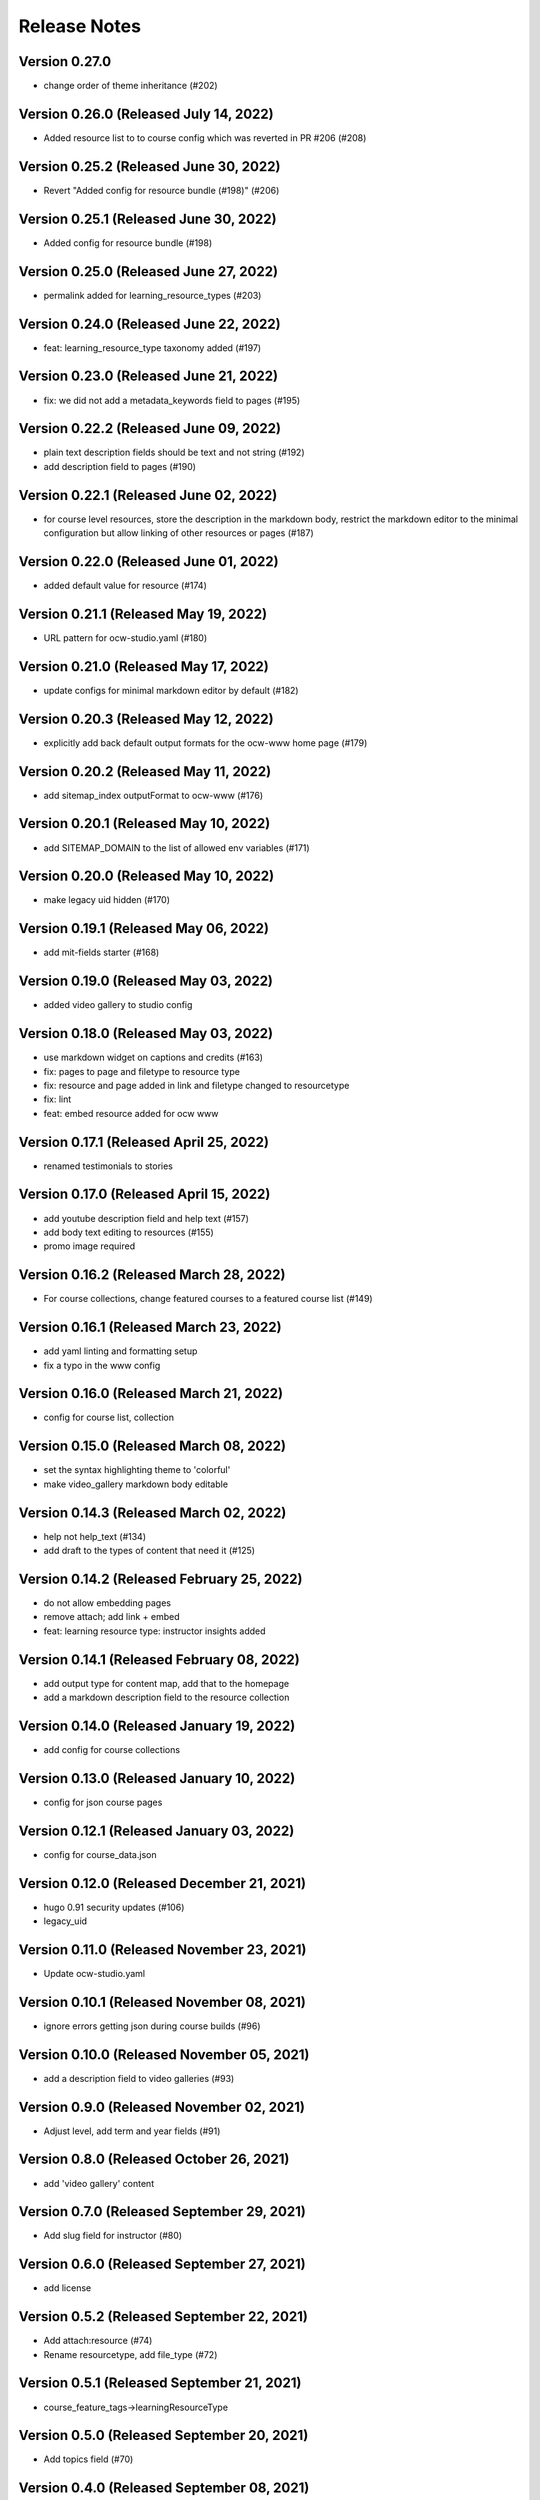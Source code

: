 Release Notes
=============

Version 0.27.0
--------------

- change order of theme inheritance (#202)

Version 0.26.0 (Released July 14, 2022)
--------------

- Added resource list to to course config which was reverted in PR #206 (#208)

Version 0.25.2 (Released June 30, 2022)
--------------

- Revert "Added config for resource bundle (#198)" (#206)

Version 0.25.1 (Released June 30, 2022)
--------------

- Added config for resource bundle (#198)

Version 0.25.0 (Released June 27, 2022)
--------------

- permalink added for learning_resource_types (#203)

Version 0.24.0 (Released June 22, 2022)
--------------

- feat: learning_resource_type taxonomy added (#197)

Version 0.23.0 (Released June 21, 2022)
--------------

- fix: we did not add a metadata_keywords field to pages (#195)

Version 0.22.2 (Released June 09, 2022)
--------------

- plain text description fields should be text and not string (#192)
- add description field to pages (#190)

Version 0.22.1 (Released June 02, 2022)
--------------

- for course level resources, store the description in the markdown body, restrict the markdown editor to the minimal configuration but allow linking of other resources or pages (#187)

Version 0.22.0 (Released June 01, 2022)
--------------

- added default value for resource (#174)

Version 0.21.1 (Released May 19, 2022)
--------------

- URL pattern for ocw-studio.yaml (#180)

Version 0.21.0 (Released May 17, 2022)
--------------

- update configs for minimal markdown editor by default (#182)

Version 0.20.3 (Released May 12, 2022)
--------------

- explicitly add back default output formats for the ocw-www home page (#179)

Version 0.20.2 (Released May 11, 2022)
--------------

- add sitemap_index outputFormat to ocw-www (#176)

Version 0.20.1 (Released May 10, 2022)
--------------

- add SITEMAP_DOMAIN to the list of allowed env variables (#171)

Version 0.20.0 (Released May 10, 2022)
--------------

- make legacy uid hidden (#170)

Version 0.19.1 (Released May 06, 2022)
--------------

- add mit-fields starter (#168)

Version 0.19.0 (Released May 03, 2022)
--------------

- added video gallery to studio config

Version 0.18.0 (Released May 03, 2022)
--------------

- use markdown widget on captions and credits (#163)
- fix: pages to page and filetype to resource type
- fix: resource and page added in link and filetype changed to resourcetype
- fix: lint
- feat: embed resource added for ocw www

Version 0.17.1 (Released April 25, 2022)
--------------

- renamed testimonials to stories

Version 0.17.0 (Released April 15, 2022)
--------------

- add youtube description field and help text (#157)
- add body text editing to resources (#155)
- promo image required

Version 0.16.2 (Released March 28, 2022)
--------------

- For course collections, change featured courses to a featured course list (#149)

Version 0.16.1 (Released March 23, 2022)
--------------

- add yaml linting and formatting setup
- fix a typo in the www config

Version 0.16.0 (Released March 21, 2022)
--------------

- config for course list, collection

Version 0.15.0 (Released March 08, 2022)
--------------

- set the syntax highlighting theme to 'colorful'
- make video_gallery markdown body editable

Version 0.14.3 (Released March 02, 2022)
--------------

- help not help_text (#134)
- add draft to the types of content that need it (#125)

Version 0.14.2 (Released February 25, 2022)
--------------

- do not allow embedding pages
- remove attach; add link + embed
- feat: learning resource type: instructor insights added

Version 0.14.1 (Released February 08, 2022)
--------------

- add output type for content map, add that to the homepage
- add a markdown description field to the resource collection

Version 0.14.0 (Released January 19, 2022)
--------------

- add config for course collections

Version 0.13.0 (Released January 10, 2022)
--------------

- config for json course pages

Version 0.12.1 (Released January 03, 2022)
--------------

- config for course_data.json

Version 0.12.0 (Released December 21, 2021)
--------------

- hugo 0.91 security updates (#106)
- legacy_uid

Version 0.11.0 (Released November 23, 2021)
--------------

- Update ocw-studio.yaml

Version 0.10.1 (Released November 08, 2021)
--------------

- ignore errors getting json during course builds (#96)

Version 0.10.0 (Released November 05, 2021)
--------------

- add a description field to video galleries (#93)

Version 0.9.0 (Released November 02, 2021)
-------------

- Adjust level, add term and year fields (#91)

Version 0.8.0 (Released October 26, 2021)
-------------

- add 'video gallery' content

Version 0.7.0 (Released September 29, 2021)
-------------

- Add slug field for instructor (#80)

Version 0.6.0 (Released September 27, 2021)
-------------

- add license

Version 0.5.2 (Released September 22, 2021)
-------------

- Add attach:resource (#74)
- Rename resourcetype, add file_type (#72)

Version 0.5.1 (Released September 21, 2021)
-------------

- course_feature_tags->learningResourceType

Version 0.5.0 (Released September 20, 2021)
-------------

- Add topics field (#70)

Version 0.4.0 (Released September 08, 2021)
-------------

- separate metadata sections for videos, images (#65)

Version 0.3.3 (Released September 07, 2021)
-------------

- add json media types and outputs (#64)

Version 0.3.2 (Released September 02, 2021)
-------------

- Video metadata fields (#61)

Version 0.3.1 (Released August 20, 2021)
-------------

- use underscore instead of hyphen in image_alt (#57)

Version 0.3.0 (Released August 10, 2021)
-------------

- add nav menu widget to course starter (#44)

Version 0.2.4 (Released August 06, 2021)
-------------

- fix: Text Alternative => ALT text (#46)
- add markdown course description to metadata (#42)
- page not pages (#52)

Version 0.2.3 (Released July 29, 2021)
-------------

- Added nav menu to site config

Version 0.2.2 (Released July 28, 2021)
-------------

- mark extra_course_numbers as not required (#38)
- remove min and max from course image relation widgets
- make resource features plural again, add readings labs and tools
- alphabetize and remove plurals from resource tag list
- add course feature tags to resources and course metadata
- add primary course number and extra course numbers as required string fields in the course starter
- add relation widgets in the course metadata for course image and course image thumbnail

Version 0.2.1 (Released July 28, 2021)
-------------

- remove max selection limit on department numbers
- add level

Version 0.2.0 (Released July 26, 2021)
-------------

- add standard github issue / PR templates
- add course title

Version 0.1.0 (Released July 22, 2021)
-------------

- add department numbers as a multiple choice select to the course starter
- Add instructor collection (#17)

Version 0.0.3 (Released July 15, 2021)
-------------

- add basic pages and resources

Version 0.0.2 (Released July 07, 2021)
-------------

- Add version file (#10)

